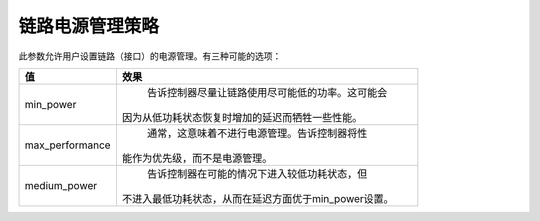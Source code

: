 .. SPDX-License-Identifier: GPL-2.0

==========================
链路电源管理策略
==========================

此参数允许用户设置链路（接口）的电源管理。有三种可能的选项：

=====================   =====================================================
值                         效果
=====================   =====================================================
min_power                告诉控制器尽量让链路使用尽可能低的功率。这可能会
                        因为从低功耗状态恢复时增加的延迟而牺牲一些性能。
max_performance          通常，这意味着不进行电源管理。告诉控制器将性
                        能作为优先级，而不是电源管理。
medium_power             告诉控制器在可能的情况下进入较低功耗状态，但
                        不进入最低功耗状态，从而在延迟方面优于min_power设置。
=====================   =====================================================
